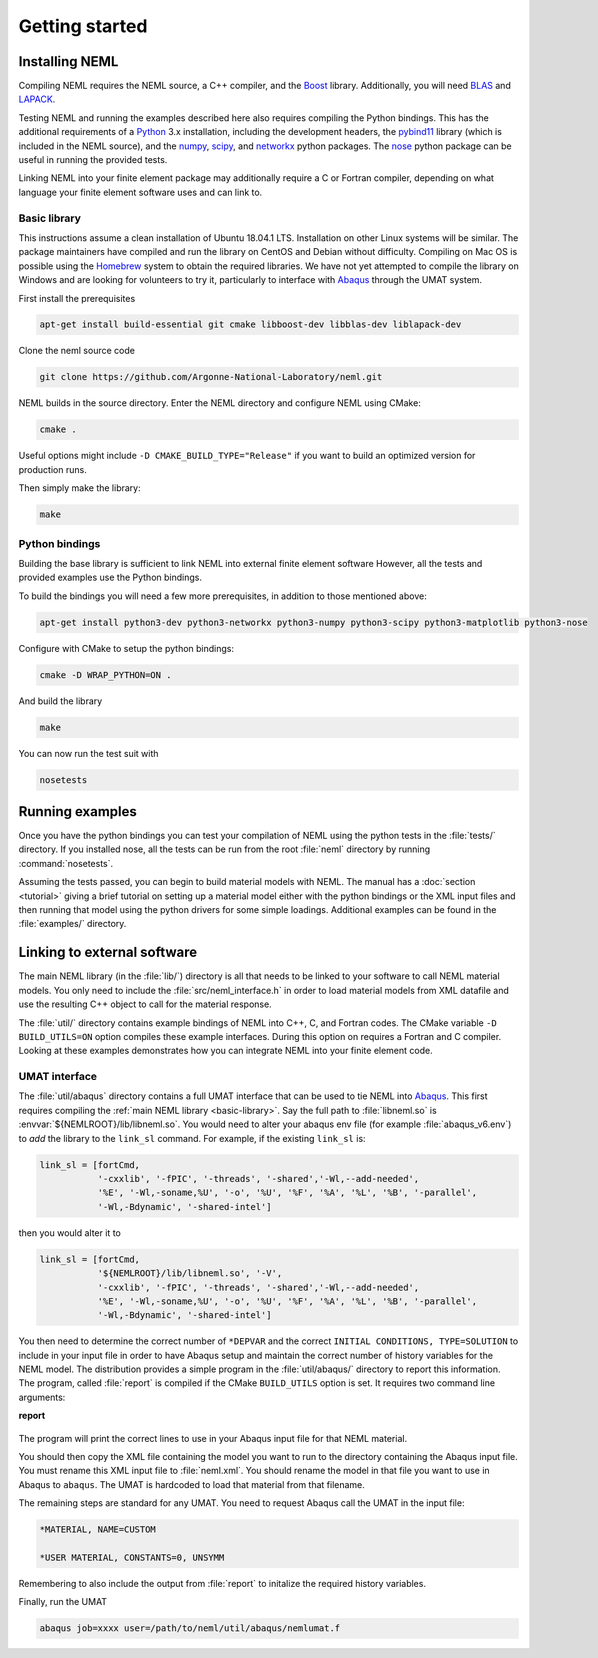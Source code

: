 Getting started
===============

Installing NEML
---------------

Compiling NEML requires the NEML source, a C++ compiler, 
and the `Boost <https://www.boost.org/>`_ library.
Additionally, you will need `BLAS <http://www.netlib.org/blas/>`_ and 
`LAPACK <http://www.netlib.org/lapack/>`_.

Testing NEML and running the examples described here also requires
compiling the Python bindings.
This has the additional requirements of a 
`Python <https://www.python.org/>`_ 3.x installation, including the
development headers, 
the `pybind11 <https://github.com/pybind/pybind11>`_ library (which is included in the NEML
source), and the 
`numpy <http://www.numpy.org/>`_, 
`scipy <https://www.scipy.org/>`_,
and 
`networkx <https://networkx.github.io/>`_ python packages.
The `nose <https://nose.readthedocs.io/en/latest/>`_ python package
can be useful in running the provided tests.

Linking NEML into your finite element package may additionally require a
C or Fortran compiler, depending on what language your finite element software
uses and can link to.

.. _basic-library:

Basic library
"""""""""""""

This instructions assume a clean installation of Ubuntu 18.04.1 LTS.
Installation on other Linux systems will be similar.
The package maintainers have compiled and run the library on CentOS and 
Debian without difficulty.
Compiling on Mac OS is possible using the `Homebrew <https://brew.sh/>`_
system to obtain the required libraries.
We have not yet attempted to compile the library on Windows and are
looking for volunteers to try it, particularly to interface with 
`Abaqus <https://www.3ds.com/products-services/simulia/products/abaqus/>`_
through the UMAT system.

First install the prerequisites

.. code-block:: console

   apt-get install build-essential git cmake libboost-dev libblas-dev liblapack-dev 

Clone the neml source code

.. code-block:: console

   git clone https://github.com/Argonne-National-Laboratory/neml.git

NEML builds in the source directory.  
Enter the NEML directory and configure NEML using CMake:

.. code-block:: console

   cmake .

Useful options might include ``-D CMAKE_BUILD_TYPE="Release"`` if you want
to build an optimized version for production runs.

Then simply make the library:

.. code-block:: console

   make

Python bindings
"""""""""""""""

Building the base library is sufficient to link NEML into external finite 
element software
However, all the tests and provided examples use the Python bindings.

To build the bindings you will need a few more prerequisites, in addition
to those mentioned above:

.. code-block:: console

   apt-get install python3-dev python3-networkx python3-numpy python3-scipy python3-matplotlib python3-nose

Configure with CMake to setup the python bindings:

.. code-block:: console
   
   cmake -D WRAP_PYTHON=ON .

And build the library

.. code-block:: console

   make

You can now run the test suit with

.. code-block:: console

   nosetests

Running examples
----------------

Once you have the python bindings you can test your compilation of NEML
using the python tests in the :file:`tests/` directory.
If you installed nose, all the tests can be run from the root :file:`neml` 
directory by running :command:`nosetests`.

Assuming the tests passed, you can begin to build material models with NEML.
The manual has a :doc:`section <tutorial>` giving a brief tutorial on setting up a 
material model either with the python bindings or the XML input files
and then running that model using the python drivers for some simple
loadings.
Additional examples can be found in the :file:`examples/` directory.


Linking to external software
----------------------------

The main NEML library (in the :file:`lib/`) directory is all that needs to
be linked to your software to call NEML material models.
You only need to include the :file:`src/neml_interface.h` in order to
load material models from XML datafile and use the resulting C++ object
to call for the material response.

The :file:`util/` directory contains example bindings of NEML into 
C++, C, and Fortran codes.  The CMake variable ``-D BUILD_UTILS=ON`` option
compiles these example interfaces.
During this option on requires a Fortran and C compiler.
Looking at these examples demonstrates how you can integrate NEML into your
finite element code.

UMAT interface
""""""""""""""

The :file:`util/abaqus` directory contains a full UMAT interface
that can be used to tie NEML into `Abaqus <https://www.3ds.com/products-services/simulia/products/abaqus/>`_.
This first requires compiling the :ref:`main NEML library <basic-library>`.
Say the full path to :file:`libneml.so` is :envvar:`${NEMLROOT}/lib/libneml.so`.
You would need to alter your abaqus env file (for example :file:`abaqus_v6.env`) to 
*add* the library to the ``link_sl`` command.
For example, if the existing ``link_sl`` is:

.. code-block:: bash

   link_sl = [fortCmd,
              '-cxxlib', '-fPIC', '-threads', '-shared','-Wl,--add-needed', 
              '%E', '-Wl,-soname,%U', '-o', '%U', '%F', '%A', '%L', '%B', '-parallel',           
              '-Wl,-Bdynamic', '-shared-intel']

then you would alter it to

.. code-block:: bash

   link_sl = [fortCmd,
              '${NEMLROOT}/lib/libneml.so', '-V',
              '-cxxlib', '-fPIC', '-threads', '-shared','-Wl,--add-needed', 
              '%E', '-Wl,-soname,%U', '-o', '%U', '%F', '%A', '%L', '%B', '-parallel',           
              '-Wl,-Bdynamic', '-shared-intel']

You then need to determine the correct number of ``*DEPVAR`` and the correct 
``INITIAL CONDITIONS, TYPE=SOLUTION`` to include in your input file in order to 
have Abaqus setup and maintain the correct number of history variables for the
NEML model.
The distribution provides a simple program in the :file:`util/abaqus/` directory to 
report this information.
The program, called :file:`report` is compiled if the CMake ``BUILD_UTILS`` option is set.
It requires two command line arguments:

**report**

   .. program:: report

   .. option:: file
      
      Name of the XML input file

   .. option:: model

      Material model to report on in the XML file

The program will print the correct lines to use in your Abaqus input file for that
NEML material.

You should then copy the XML file containing the model you want to run to the 
directory containing the Abaqus input file.
You must rename this XML input file to :file:`neml.xml`. 
You should rename the model in that file you want to use in Abaqus to ``abaqus``.
The UMAT is hardcoded to load that material from that filename.

The remaining steps are standard for any UMAT.  You need to request Abaqus call the
UMAT in the input file:

.. code-block:: bash
   
   *MATERIAL, NAME=CUSTOM

   *USER MATERIAL, CONSTANTS=0, UNSYMM

Remembering to also include the output from :file:`report` to initalize the required
history variables.

Finally, run the UMAT

.. code-block:: bash

   abaqus job=xxxx user=/path/to/neml/util/abaqus/nemlumat.f


